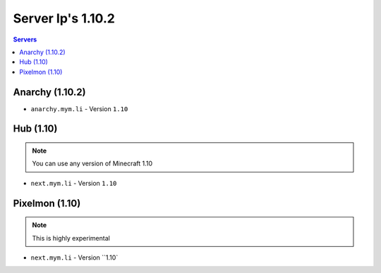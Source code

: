 =================
Server Ip's 1.10.2
=================
.. contents:: Servers
  :depth: 2
  :local:
  
Anarchy (1.10.2)
^^^^^^^^^^^^
* ``anarchy.mym.li`` - Version ``1.10``

Hub (1.10)
^^^^^^^^^^^^
.. note:: You can use any version of Minecraft 1.10
* ``next.mym.li`` - Version ``1.10``

Pixelmon (1.10)
^^^^^^^^^^^^
.. note:: This is highly experimental 
* ``next.mym.li`` - Version ``1.10`
